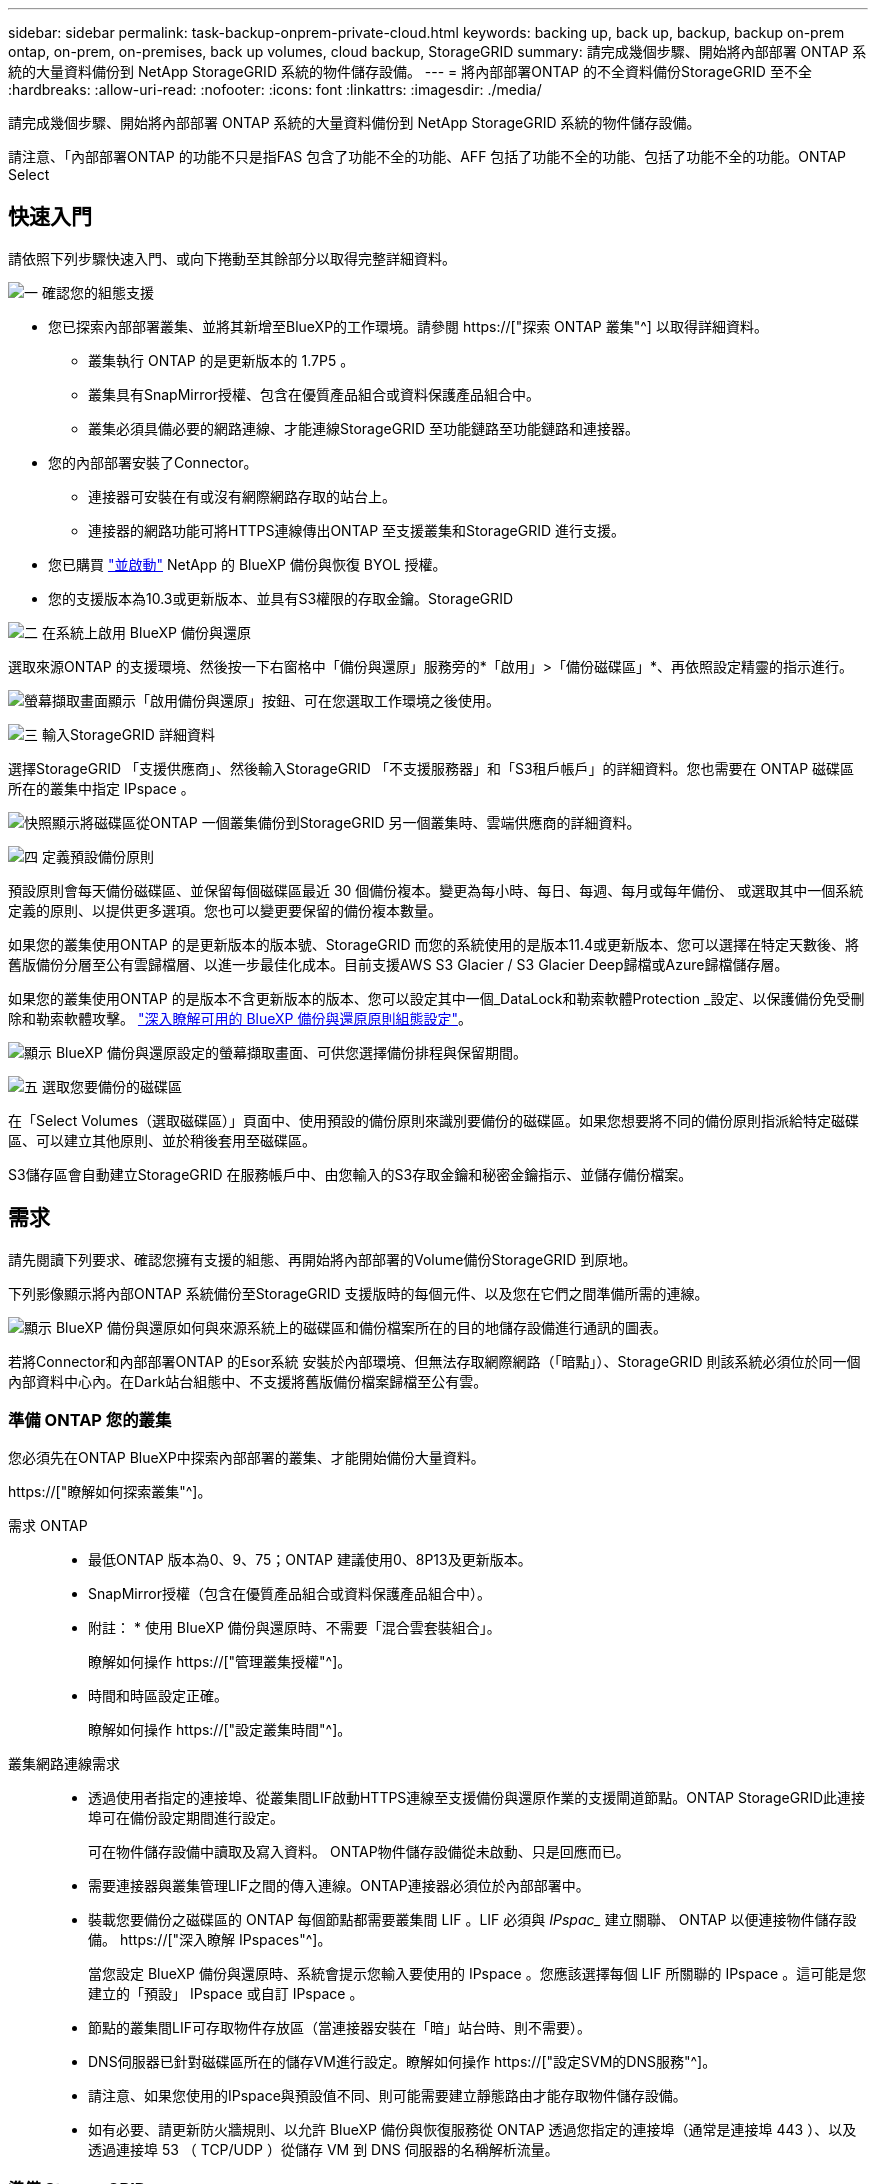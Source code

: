 ---
sidebar: sidebar 
permalink: task-backup-onprem-private-cloud.html 
keywords: backing up, back up, backup, backup on-prem ontap, on-prem, on-premises, back up volumes, cloud backup, StorageGRID 
summary: 請完成幾個步驟、開始將內部部署 ONTAP 系統的大量資料備份到 NetApp StorageGRID 系統的物件儲存設備。 
---
= 將內部部署ONTAP 的不全資料備份StorageGRID 至不全
:hardbreaks:
:allow-uri-read: 
:nofooter: 
:icons: font
:linkattrs: 
:imagesdir: ./media/


[role="lead"]
請完成幾個步驟、開始將內部部署 ONTAP 系統的大量資料備份到 NetApp StorageGRID 系統的物件儲存設備。

請注意、「內部部署ONTAP 的功能不只是指FAS 包含了功能不全的功能、AFF 包括了功能不全的功能、包括了功能不全的功能。ONTAP Select



== 快速入門

請依照下列步驟快速入門、或向下捲動至其餘部分以取得完整詳細資料。

.image:https://raw.githubusercontent.com/NetAppDocs/common/main/media/number-1.png["一"] 確認您的組態支援
[role="quick-margin-list"]
* 您已探索內部部署叢集、並將其新增至BlueXP的工作環境。請參閱 https://["探索 ONTAP 叢集"^] 以取得詳細資料。
+
** 叢集執行 ONTAP 的是更新版本的 1.7P5 。
** 叢集具有SnapMirror授權、包含在優質產品組合或資料保護產品組合中。
** 叢集必須具備必要的網路連線、才能連線StorageGRID 至功能鏈路至功能鏈路和連接器。


* 您的內部部署安裝了Connector。
+
** 連接器可安裝在有或沒有網際網路存取的站台上。
** 連接器的網路功能可將HTTPS連線傳出ONTAP 至支援叢集和StorageGRID 進行支援。


* 您已購買 link:task-licensing-cloud-backup.html#use-a-bluexp-backup-and-recovery-byol-license["並啟動"^] NetApp 的 BlueXP 備份與恢復 BYOL 授權。
* 您的支援版本為10.3或更新版本、並具有S3權限的存取金鑰。StorageGRID


.image:https://raw.githubusercontent.com/NetAppDocs/common/main/media/number-2.png["二"] 在系統上啟用 BlueXP 備份與還原
[role="quick-margin-para"]
選取來源ONTAP 的支援環境、然後按一下右窗格中「備份與還原」服務旁的*「啟用」>「備份磁碟區」*、再依照設定精靈的指示進行。

[role="quick-margin-para"]
image:screenshot_backup_onprem_enable.png["螢幕擷取畫面顯示「啟用備份與還原」按鈕、可在您選取工作環境之後使用。"]

.image:https://raw.githubusercontent.com/NetAppDocs/common/main/media/number-3.png["三"] 輸入StorageGRID 詳細資料
[role="quick-margin-para"]
選擇StorageGRID 「支援供應商」、然後輸入StorageGRID 「不支援服務器」和「S3租戶帳戶」的詳細資料。您也需要在 ONTAP 磁碟區所在的叢集中指定 IPspace 。

[role="quick-margin-para"]
image:screenshot_backup_provider_settings_storagegrid.png["快照顯示將磁碟區從ONTAP 一個叢集備份到StorageGRID 另一個叢集時、雲端供應商的詳細資料。"]

.image:https://raw.githubusercontent.com/NetAppDocs/common/main/media/number-4.png["四"] 定義預設備份原則
[role="quick-margin-para"]
預設原則會每天備份磁碟區、並保留每個磁碟區最近 30 個備份複本。變更為每小時、每日、每週、每月或每年備份、 或選取其中一個系統定義的原則、以提供更多選項。您也可以變更要保留的備份複本數量。

[role="quick-margin-para"]
如果您的叢集使用ONTAP 的是更新版本的版本號、StorageGRID 而您的系統使用的是版本11.4或更新版本、您可以選擇在特定天數後、將舊版備份分層至公有雲歸檔層、以進一步最佳化成本。目前支援AWS S3 Glacier / S3 Glacier Deep歸檔或Azure歸檔儲存層。

[role="quick-margin-para"]
如果您的叢集使用ONTAP 的是版本不含更新版本的版本、您可以設定其中一個_DataLock和勒索軟體Protection _設定、以保護備份免受刪除和勒索軟體攻擊。 link:concept-cloud-backup-policies.html["深入瞭解可用的 BlueXP 備份與還原原則組態設定"^]。

[role="quick-margin-para"]
image:screenshot_backup_onprem_policy.png["顯示 BlueXP 備份與還原設定的螢幕擷取畫面、可供您選擇備份排程與保留期間。"]

.image:https://raw.githubusercontent.com/NetAppDocs/common/main/media/number-5.png["五"] 選取您要備份的磁碟區
[role="quick-margin-para"]
在「Select Volumes（選取磁碟區）」頁面中、使用預設的備份原則來識別要備份的磁碟區。如果您想要將不同的備份原則指派給特定磁碟區、可以建立其他原則、並於稍後套用至磁碟區。

[role="quick-margin-para"]
S3儲存區會自動建立StorageGRID 在服務帳戶中、由您輸入的S3存取金鑰和秘密金鑰指示、並儲存備份檔案。



== 需求

請先閱讀下列要求、確認您擁有支援的組態、再開始將內部部署的Volume備份StorageGRID 到原地。

下列影像顯示將內部ONTAP 系統備份至StorageGRID 支援版時的每個元件、以及您在它們之間準備所需的連線。

image:diagram_cloud_backup_onprem_storagegrid.png["顯示 BlueXP 備份與還原如何與來源系統上的磁碟區和備份檔案所在的目的地儲存設備進行通訊的圖表。"]

若將Connector和內部部署ONTAP 的Esor系統 安裝於內部環境、但無法存取網際網路（「暗點」）、StorageGRID 則該系統必須位於同一個內部資料中心內。在Dark站台組態中、不支援將舊版備份檔案歸檔至公有雲。



=== 準備 ONTAP 您的叢集

您必須先在ONTAP BlueXP中探索內部部署的叢集、才能開始備份大量資料。

https://["瞭解如何探索叢集"^]。

需求 ONTAP::
+
--
* 最低ONTAP 版本為0、9、75；ONTAP 建議使用0、8P13及更新版本。
* SnapMirror授權（包含在優質產品組合或資料保護產品組合中）。
+
* 附註： * 使用 BlueXP 備份與還原時、不需要「混合雲套裝組合」。

+
瞭解如何操作 https://["管理叢集授權"^]。

* 時間和時區設定正確。
+
瞭解如何操作 https://["設定叢集時間"^]。



--
叢集網路連線需求::
+
--
* 透過使用者指定的連接埠、從叢集間LIF啟動HTTPS連線至支援備份與還原作業的支援閘道節點。ONTAP StorageGRID此連接埠可在備份設定期間進行設定。
+
可在物件儲存設備中讀取及寫入資料。 ONTAP物件儲存設備從未啟動、只是回應而已。

* 需要連接器與叢集管理LIF之間的傳入連線。ONTAP連接器必須位於內部部署中。
* 裝載您要備份之磁碟區的 ONTAP 每個節點都需要叢集間 LIF 。LIF 必須與 _IPspac__ 建立關聯、 ONTAP 以便連接物件儲存設備。 https://["深入瞭解 IPspaces"^]。
+
當您設定 BlueXP 備份與還原時、系統會提示您輸入要使用的 IPspace 。您應該選擇每個 LIF 所關聯的 IPspace 。這可能是您建立的「預設」 IPspace 或自訂 IPspace 。

* 節點的叢集間LIF可存取物件存放區（當連接器安裝在「暗」站台時、則不需要）。
* DNS伺服器已針對磁碟區所在的儲存VM進行設定。瞭解如何操作 https://["設定SVM的DNS服務"^]。
* 請注意、如果您使用的IPspace與預設值不同、則可能需要建立靜態路由才能存取物件儲存設備。
* 如有必要、請更新防火牆規則、以允許 BlueXP 備份與恢復服務從 ONTAP 透過您指定的連接埠（通常是連接埠 443 ）、以及透過連接埠 53 （ TCP/UDP ）從儲存 VM 到 DNS 伺服器的名稱解析流量。


--




=== 準備 StorageGRID

必須符合下列需求。 StorageGRID請參閱 https://["本文檔StorageGRID"^] 以取得更多資訊。

支援 StorageGRID 的支援版本:: 支援不支援更新版本的支援。StorageGRID
+
--
若要使用DataLock和勒索軟體保護來進行備份、StorageGRID 您的系統必須執行11.6.0.3版或更新版本。

若要將較舊的備份分層保存至雲端歸檔儲存設備、StorageGRID 您的不穩定系統必須執行11.3版或更新版本。此外、您必須將 StorageGRID 系統探索到 BlueXP Canvas 。

--
S3 認證:: 您必須建立S3租戶帳戶、才能控制StorageGRID 對您的支援儲存設備的存取。 https://["如StorageGRID 需詳細資訊、請參閱《The》（英文）"^]。
+
--
當您設定將備份備份到StorageGRID SURITY時、備份精靈會提示您輸入租戶帳戶的S3存取金鑰和秘密金鑰。租戶帳戶可讓 BlueXP 備份與還原驗證及存取用於儲存備份的 StorageGRID 貯體。這些金鑰是必填項目、StorageGRID 以便知道誰提出要求。

這些存取金鑰必須與具有下列權限的使用者相關聯：

[source, json]
----
"s3:ListAllMyBuckets",
"s3:ListBucket",
"s3:GetObject",
"s3:PutObject",
"s3:DeleteObject",
"s3:CreateBucket"
----
--
物件版本管理:: 您不得StorageGRID 在物件存放區上手動啟用物件版本管理功能。




=== 建立或切換連接器

將資料備份StorageGRID 到不支援的地方時、內部環境中必須有連接器。您可能需要安裝新的 Connector 、或確定目前選取的 Connector 位於內部部署。連接器可安裝在有或沒有網際網路存取的站台上。

* https://["深入瞭解連接器"^]
* https://["在可存取網際網路的Linux主機上安裝Connector"^]
* https://["在無法存取網際網路的Linux主機上安裝Connector"^]
* https://["在連接器之間切換"^]



NOTE: BlueXP 備份與還原功能內建於 BlueXP Connector 中。安裝在沒有網際網路連線的站台時、您需要定期更新Connector軟體、才能存取新功能。請檢查 link:whats-new.html["BlueXP 備份與還原新功能"] 若要查看每個 BlueXP 備份與還原版本中的新功能、您可以依照步驟執行 https://["升級Connector軟體"^] 當您想要使用新功能時。

強烈建議您在沒有網際網路連線的站台中安裝 Connector 時、定期建立 BlueXP 備份與還原組態資料的本機備份。 link:reference-backup-cbs-db-in-dark-site.html["瞭解如何在黑暗的網站中備份 BlueXP 備份與還原資料"^]。



=== 為連接器準備網路

確認連接器具備所需的網路連線。

.步驟
. 確保安裝 Connector 的網路啟用下列連線：
+
** 透過連接埠443連線至StorageGRID 「支援不支援的閘道節點」的HTTPS連線
** 透過連接埠443連線至ONTAP 您的SURF叢 集管理LIF的HTTPS連線
** 透過連接埠 443 到 BlueXP 備份與還原的輸出網際網路連線（當 Connector 安裝在「暗」站台時、不需要）






=== 準備將較舊的備份檔案歸檔至公有雲儲存設備

將較舊的備份檔案分層儲存至歸檔儲存設備、可節省成本、因為您可能不需要使用較便宜的儲存類別進行備份。雖然內部部署（私有雲端）解決方案不提供歸檔儲存、但您可以將舊的備份檔案移至公有雲歸檔儲存設備StorageGRID 。以這種方式使用時、分層至雲端儲存設備或從雲端儲存設備還原的資料、會在StorageGRID 下列兩種雲端儲存設備之間移動：這種資料傳輸不涉及BlueXP。

目前的支援可讓您將備份歸檔至AWS _S3 Glacier //_S3 Glacier Deep Archive_或_Azure Archive_儲存設備。

*《要求》* ONTAP

* 您的叢集必須使用ONTAP 的是更新版本的版本


*《要求》* StorageGRID

* 您的產品必須使用11.4或更新版本StorageGRID
* 您的需求必須是StorageGRID https://["已探索並可在BlueXP畫版中使用"^]。


* Amazon S3需求*

* 您必須註冊Amazon S3帳戶、以取得歸檔備份所在的儲存空間。
* 您可以選擇將備份分層至AWS S3 Glacier或S3 Glacier Deep Archive儲存設備。 link:reference-aws-backup-tiers.html["深入瞭解AWS歸檔層"^]。
* 應可完全控制鏟斗的存取權StorageGRID (`s3:*`）；但是、如果無法做到、儲存區原則必須授予下列S3權限StorageGRID 以供使用：
+
** `s3:AbortMultipartUpload`
** `s3:DeleteObject`
** `s3:GetObject`
** `s3:ListBucket`
** `s3:ListBucketMultipartUploads`
** `s3:ListMultipartUploadParts`
** `s3:PutObject`
** `s3:RestoreObject`




* Azure Blob要求*

* 您必須註冊Azure訂閱、才能取得歸檔備份所在的儲存空間。
* 啟動精靈可讓您使用現有的資源群組來管理將儲存備份的Blob容器、或是建立新的資源群組。


定義叢集備份原則的歸檔設定時、您將輸入雲端供應商認證資料、然後選取您要使用的儲存類別。BlueXP 備份與還原會在您啟動叢集備份時建立雲端儲存庫。AWS和Azure歸檔儲存設備所需的資訊如下所示。

image:screenshot_sg_archive_to_cloud.png["將備份檔案從StorageGRID 還原至AWS S3或Azure Blob所需資訊的快照。"]

您選取的歸檔原則設定將會在StorageGRID 還原中產生資訊生命週期管理（ILM）原則、並將設定新增為「規則」。如果有現有的作用中ILM原則、則新規則會新增至ILM原則、以將資料移至歸檔層。如果現有的ILM原則處於「建議」狀態、則無法建立及啟動新的ILM原則。 https://["深入瞭解StorageGRID 《ILM原則與規則》"^]。



=== 授權需求

您必須先購買並啟動 NetApp 的 BlueXP 備份與還原 BYOL 授權、才能啟動叢集的 BlueXP 備份與還原。此授權僅供帳戶使用、可在多個系統之間使用。

您將需要NetApp的序號、以便在授權期間和容量內使用服務。 link:task-licensing-cloud-backup.html#use-a-bluexp-backup-and-recovery-byol-license["瞭解如何管理BYOL授權"]。


TIP: 將檔案備份StorageGRID 到還原時、不支援PAYGO授權。



== 啟用 BlueXP 備份與還原至 StorageGRID

隨時直接從內部部署工作環境啟用 BlueXP 備份與還原。

.步驟
. 從「畫版」中選取內部部署工作環境、然後按一下右窗格中「備份與還原」服務旁的*「啟用」>「備份磁碟區」*。
+
如果StorageGRID 您的備份的目的地是在Canvas上的工作環境、您可以將叢集拖曳到StorageGRID 可運作的環境中、以啟動設定精靈。

+
image:screenshot_backup_onprem_enable.png["螢幕擷取畫面顯示「啟用備份與還原」按鈕、可在您選取工作環境之後使用。"]

. 選擇* StorageGRID 《*》*「供應商」、按一下「*下一步*」、然後輸入供應商詳細資料：
+
.. 「Fingsing閘 道節點」的FQDN StorageGRID 。
.. 支援HTTPS通訊的連接埠ONTAP 。StorageGRID
.. 存取金鑰和秘密金鑰、用於存取儲存備份的儲存庫。
.. 您要備份的磁碟區所在的叢集中的 IPspace ONTAP 。此IPspace的叢集間生命體必須具有傳出網際網路存取（當連接器安裝在「暗」站台時、則不需要）。
+
選擇正確的 IPspace 可確保 BlueXP 備份與還原能夠設定從 ONTAP 到 StorageGRID 物件儲存設備的連線。

+
image:screenshot_backup_provider_settings_storagegrid.png["快照顯示將磁碟區從內部部署叢集備份到StorageGRID 還原儲存設備時、雲端供應商的詳細資料。"]



. 輸入將用於預設原則的備份原則詳細資料、然後按一下「*下一步*」。您可以選取現有的原則、也可以在每個區段中輸入您的選擇來建立新原則：
+
.. 輸入預設原則的名稱。您不需要變更名稱。
.. 定義備份排程、並選擇要保留的備份數量。 link:concept-ontap-backup-to-cloud.html#customizable-backup-schedule-and-retention-settings["請參閱您可以選擇的現有原則清單"^]。
.. 如果您的叢集使用ONTAP 的是版本不含更新版本的版本、您可以設定_DataLock和勒索軟體Protection來保護備份、避免遭到刪除和勒索軟體攻擊。_DataLock_可保護您的備份檔案、避免遭到修改或刪除、而_勒索 軟體保護_會掃描您的備份檔案、尋找備份檔案中勒索軟體攻擊的證據。 link:concept-cloud-backup-policies.html#datalock-and-ransomware-protection["深入瞭解可用的DataLock設定"^]。
.. 如果您的叢集使用ONTAP 的是更新版本的版本號、StorageGRID 而您的系統使用的是11.4版或更新版本、您可以選擇在一定天數後、將舊版備份分層至公有雲歸檔層。目前支援AWS S3 Glacier / S3 Glacier Deep歸檔或Azure歸檔儲存層。 <<準備將較舊的備份檔案歸檔至公有雲儲存設備,瞭解如何針對此功能設定您的系統>>。
+
image:screenshot_backup_onprem_policy.png["顯示 BlueXP 備份與還原設定的螢幕擷取畫面、可供您選擇備份排程與保留期間。"]

+
* 重要： * 如果您打算使用 DataLock 、則必須在啟動 BlueXP 備份與還原時、在第一個原則中啟用。



. 在「Select Volumes（選取磁碟區）」頁面中、使用定義的備份原則選取您要備份的磁碟區。如果您想要將不同的備份原則指派給特定磁碟區、可以建立其他原則、並於稍後將其套用至這些磁碟區。
+
** 若要備份未來新增的所有現有磁碟區和任何磁碟區、請勾選「備份所有現有和未來的磁碟區...」方塊。我們建議您使用此選項、以便備份所有的磁碟區、而且您永遠不需要記住為新的磁碟區啟用備份。
** 若要僅備份現有磁碟區、請勾選標題列中的方塊（image:button_backup_all_volumes.png[""]）。
** 若要備份個別磁碟區、請勾選每個磁碟區的方塊（image:button_backup_1_volume.png[""]）。
+
image:screenshot_backup_select_volumes.png["選取要備份之磁碟區的快照。"]

** 如果此工作環境中有任何讀寫磁碟區的本機Snapshot複本符合您剛才為此工作環境所選取的備份排程標籤（例如每日、每週等）、則會顯示另一個提示：「Export existing Snapshot copies to object storage as Backup copies（匯出現有的Snapshot複本至物件儲存區做為備份複本）」。如果您想要將所有歷史Snapshot複製到物件儲存設備做為備份檔案、以確保為磁碟區提供最完整的保護、請勾選此方塊。


. 按一下 * 啟動備份 * 、然後 BlueXP 備份與還原會開始為每個選取的磁碟區進行初始備份。


.結果
S3儲存區會自動建立在您輸入的S3存取金鑰和秘密金鑰所指示的服務帳戶中、並儲存備份檔案。Volume Backup Dashboard隨即顯示、以便您監控備份狀態。您也可以使用監控備份與還原工作的狀態 link:task-monitor-backup-jobs.html["「工作監控」面板"^]。



== 接下來呢？

* 您可以 link:task-manage-backups-ontap.html["管理備份檔案與備份原則"^]。這包括開始和停止備份、刪除備份、新增和變更備份排程等。
* 您可以 link:task-manage-backup-settings-ontap.html["管理叢集層級的備份設定"^]。這包括變更ONTAP 用來存取雲端儲存設備的儲存金鑰、變更可將備份上傳至物件儲存設備的網路頻寬、變更未來磁碟區的自動備份設定等。
* 您也可以 link:task-restore-backups-ontap.html["從備份檔案還原磁碟區、資料夾或個別檔案"^] 內部部署ONTAP 的系統。

